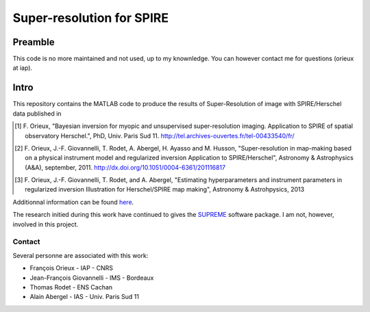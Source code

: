 ==========================
Super-resolution for SPIRE
==========================

Preamble
--------

This code is no more maintained and not used, up to my knownledge. You
can however contact me for questions (orieux at iap).

Intro
-----

This repository contains the MATLAB code to produce the results of
Super-Resolution of image with SPIRE/Herschel data published in

.. [1] F. Orieux, "Bayesian inversion for myopic and unsupervised
       super-resolution imaging. Application to SPIRE of spatial
       observatory Herschel.", PhD, Univ. Paris
       Sud 11. http://tel.archives-ouvertes.fr/tel-00433540/fr/

.. [2] F. Orieux, J.-F. Giovannelli, T. Rodet, A. Abergel, H. Ayasso
       and M. Husson, "Super-resolution in map-making based on a
       physical instrument model and regularized inversion Application
       to SPIRE/Herschel", Astronomy & Astrophysics (A&A), september,
       2011. http://dx.doi.org/10.1051/0004-6361/201116817

.. [3] F. Orieux, J.-F. Giovannelli, T. Rodet, and A. Abergel,
       "Estimating hyperparameters and instrument parameters in
       regularized inversion Illustration for Herschel/SPIRE map
       making", Astronomy & Astrohpysics, 2013

Additionnal information can be found `here
<http://research.orieux.fr/phd.html>`_.

The research initied during this work have continued to gives the
`SUPREME <http://www.ias.u-psud.fr/supreme/home.php>`_ software
package. I am not, however, involved in this project.

Contact
=======

Several personne are associated with this work:

* François Orieux - IAP - CNRS
* Jean-François Giovannelli - IMS - Bordeaux
* Thomas Rodet - ENS Cachan
* Alain Abergel - IAS - Univ. Paris Sud 11
